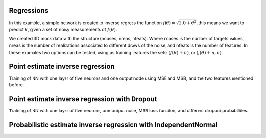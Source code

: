Regressions
###########
In this example, a simple network is created to inverse regress the function :math:`f(\theta)=\sqrt{1.0+\theta^{2}}`, this means we want to predict :math:`\hat{\theta}`, given a set of noisy measurements of :math:`f(\theta)`.

We created 3D mock data with the structure (ncases, nreas, nfeats). Where ncases is the number of targets values, nreas is the number of realizations associated to different draws of the noise, and nfeats is the number of features. In these examples two options can be tested, using as training features the sets: :math:`\left(f(\theta)+n\right)`, or :math:`\left(f(\theta)+n, n\right)`.

Point estimate inverse regression
#################################

Training of NN with one layer of five neurons and one output node using MSE and MSB, and the two features mentioned before.

.. image:: ../examples/regression/inverse/animations/out/point_noise_regression_animation_2feats_mse/validation/inverse_regression.gif
  :width: 600
  :alt: Using MSE


.. image:: ../examples/regression/inverse/animations/out/point_noise_regression_animation_2feats_msb/validation/inverse_regression.gif
  :width: 600
  :alt: Using MSB



Point estimate inverse regression with Dropout
##############################################

Training of NN with one layer of five neurons, one output node, MSB loss function, and different dropout probabilities.

.. image:: ../examples/regression/inverse/animations/out/point_noise_regression_dropout_animation_2feats_msb_dp0.20/validation/inverse_regression.gif
  :width: 600
  :alt: dropout probability of 0.2

.. image:: ../examples/regression/inverse/animations/out/point_noise_regression_dropout_animation_2feats_msb_dp0.40/validation/inverse_regression.gif
  :width: 600
  :alt: dropout probability of 0.4

	
Probabilistic estimate inverse regression with IndependentNormal
################################################################


